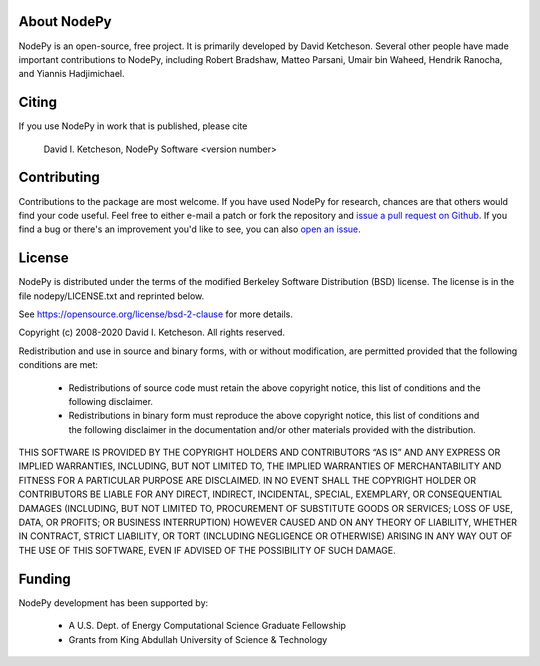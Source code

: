 About NodePy
============

NodePy is an open-source, free project.  It is primarily developed by David
Ketcheson.  Several other people have made important contributions to NodePy,
including Robert Bradshaw, Matteo Parsani, Umair bin Waheed, Hendrik Ranocha,
and Yiannis Hadjimichael.

Citing
======

If you use NodePy in work that is published, please cite

  David I. Ketcheson, NodePy Software <version number>

Contributing
============

Contributions to the package are most welcome.  If you have
used NodePy for research, chances are that others would find your
code useful.  Feel free to either e-mail a patch or fork the
repository and
`issue a pull request on Github <https://github.com/ketch/nodepy/compare>`__.
If you find a bug or there's an improvement you'd like to see, you can
also `open an issue <https://github.com/ketch/nodepy/issues>`__.

License
=======

NodePy is distributed under the terms of the modified Berkeley Software Distribution
(BSD) license.  The license is in the file nodepy/LICENSE.txt and
reprinted below.

See https://opensource.org/license/bsd-2-clause for more details.

Copyright (c) 2008-2020 David I. Ketcheson.  All rights reserved.

Redistribution and use in source and binary forms, with or without
modification, are permitted provided that the following conditions are met:

  * Redistributions of source code must retain the above copyright notice,
    this list of conditions and the following disclaimer.
  * Redistributions in binary form must reproduce the above copyright
    notice, this list of conditions and the following disclaimer in the
    documentation and/or other materials provided with the distribution.

THIS SOFTWARE IS PROVIDED BY THE COPYRIGHT HOLDERS AND CONTRIBUTORS “AS IS” AND ANY EXPRESS OR IMPLIED WARRANTIES, INCLUDING, BUT NOT LIMITED TO, THE IMPLIED WARRANTIES OF MERCHANTABILITY AND FITNESS FOR A PARTICULAR PURPOSE ARE DISCLAIMED. IN NO EVENT SHALL THE COPYRIGHT HOLDER OR CONTRIBUTORS BE LIABLE FOR ANY DIRECT, INDIRECT, INCIDENTAL, SPECIAL, EXEMPLARY, OR CONSEQUENTIAL DAMAGES (INCLUDING, BUT NOT LIMITED TO, PROCUREMENT OF SUBSTITUTE GOODS OR SERVICES; LOSS OF USE, DATA, OR PROFITS; OR BUSINESS INTERRUPTION) HOWEVER CAUSED AND ON ANY THEORY OF LIABILITY, WHETHER IN CONTRACT, STRICT LIABILITY, OR TORT (INCLUDING NEGLIGENCE OR OTHERWISE) ARISING IN ANY WAY OUT OF THE USE OF THIS SOFTWARE, EVEN IF ADVISED OF THE POSSIBILITY OF SUCH DAMAGE.

Funding
=======

NodePy development has been supported by:

  * A U.S. Dept. of Energy Computational Science Graduate Fellowship
  * Grants from King Abdullah University of Science & Technology
